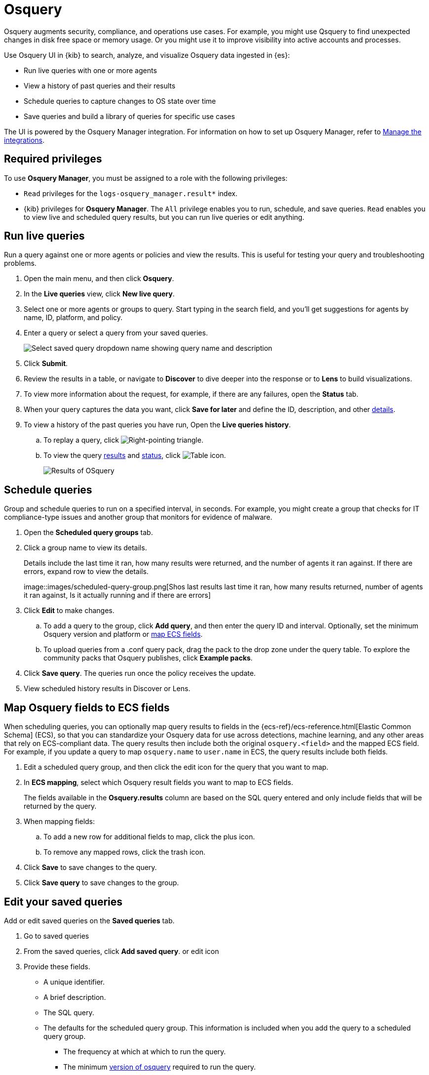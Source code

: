 [chapter]
[role="xpack"]
[[osquery]]
= Osquery

Osquery augments security, compliance, and operations use cases.
For example,
you might use Qsquery to find
unexpected changes in disk free space or memory usage. Or you might use it to
improve visibility into active accounts and processes.

Use Osquery UI in {kib} to search, analyze, and visualize Osquery data ingested in {es}:

 * Run live queries with one or more agents
 * View a history of past queries and their results
 * Schedule queries to capture changes to OS state over time
 * Save queries and build a library of queries for specific use cases

The UI is powered by the Osquery Manager integration.
For information on how to set up Osquery Manager, refer to <<manage-osquery-integrations>>.

[float]
== Required privileges

To use *Osquery Manager*, you must be assigned to a role with the following privileges:

* `Read` privileges for the `logs-osquery_manager.result*` index.
* {kib} privileges for **Osquery Manager**. The `All` privilege
enables you to run, schedule, and save queries. `Read` enables you to
view live and scheduled query results, but you can run live queries or edit anything.

[float]
[[osquery-run-query]]
==  Run live queries

Run a query against one or more agents or policies
and view the results. This is useful for testing your query and
troubleshooting problems.

. Open the main menu, and then click *Osquery*.
. In the *Live queries* view, click **New live query**.
. Select one or more agents or groups to query. Start typing in the search field,
and you'll get suggestions for agents by name, ID, platform, and policy.
. Enter a query or select a query from your saved queries.
+
[role="screenshot"]
image::images/enter-query.png[Select saved query dropdown name showing query name and description]
. Click **Submit**.
. Review the results in a table, or navigate to *Discover* to dive deeper into the response
or to *Lens* to build visualizations.
. To view more information about the request, for example, if there are any failures, open the *Status* tab.
. When your query captures the data you want, click *Save for later* and define the ID,
description, and other
<<osquery-manage-query,details>>.
. To view a history of the past queries you have run, Open the *Live queries history*.
.. To replay a query, click image:images/play-icon.png[Right-pointing triangle].
.. To view the query <<osquery-results,results>> and <<osquery-status,status>>,
click image:images/table-icon.png[Table icon].
+
[role="screenshot"]
image::images/live-query-check-results.png[Results of OSquery]


[float]
[[osquery-schedule-query]]
== Schedule queries

Group and schedule queries to run on a specified interval, in seconds.
For example, you might create a group that checks
for IT compliance-type issues and
another group that monitors for evidence of malware.

. Open the **Scheduled query groups** tab.

. Click a group name to view its details.
+
Details include the last time it ran, how many results were returned, and the number of agents it ran against.
If there are errors, expand row to view the details.
+
[role="screenshot"]
image::images/scheduled-query-group.png[Shos last results last time it ran, how many results returned, number of agents it ran against,  Is
it actually running and if there are errors]

. Click *Edit* to make changes.
.. To add a query to the group, click *Add query*, and then enter the query ID and interval.
Optionally, set the minimum Osquery version and platform
or <<osquery-map-fields,map ECS fields>>.
.. To upload queries from a .conf query pack, drag the pack to the drop zone under the query table. To explore the community packs that Osquery publishes, click *Example packs*.
. Click *Save query*. The queries run once the policy receives the update.
. View scheduled history results in Discover or Lens.


[float]
[[osquery-map-fields]]
== Map Osquery fields to ECS fields

When scheduling queries, you can optionally map query results to fields in
the {ecs-ref}/ecs-reference.html[Elastic Common Schema] (ECS),
so that you can standardize your Osquery data for use across detections, machine learning,
and any other areas that rely on ECS-compliant data.
The query results then include both the original `osquery.<field>`
and the mapped ECS field. For example, if you update a query to map `osquery.name` to `user.name`
in ECS, the query results include both fields.

. Edit a scheduled query group, and then click the edit icon for the query that you want to map.

. In **ECS mapping**, select which Osquery result fields you want to map to ECS fields.
+
The fields available in the **Osquery.results** column are based on the SQL query entered
and only include fields that will be returned by the query.

. When mapping fields:
.. To add a new row for additional fields to map, click the plus icon.
.. To remove any mapped rows, click the trash icon.

. Click *Save* to save changes to the query.

. Click *Save query* to save changes to the group.


[float]
[[osquery-manage-query]]
== Edit your saved queries

Add or edit saved queries on the *Saved queries* tab.

1. Go to saved queries
2. From the saved queries, click **Add saved query**. or edit icon
3. Provide these fields.
+
* A unique identifier.
* A brief description.
* The SQL query.
* The defaults for the scheduled query group. This information is included when you
add the query to a scheduled query group.
** The frequency at which at which to run the query.
** The minimum https://github.com/osquery/osquery/releases)[version of osquery] required to run the query.
** The operating system required to run the query. For information about supported platforms per table, click the *OSquery schema* link on the *Edit query* flyout.
4. Click **Saved query**.

[float]
[[osquery-status]]
== Osquery status

A query can have the following status:

[cols="2*<"]
|===
| Successful | The query completed as expected.
| Failed | The query encountered a problem and might have failed, because there was an issue with the query or the agent was disconnected.
| Not yet responded | The query has not been sent to the agent.
| Expired | The action request timed out. The agent may be offline.
|===

NOTE: If an agent is offline, the request status remains **pending** as {kib} retries the request.
By default, a query request times out after 5 minutes. The time out applies to the time it takes
to deliver the action request to an agent to run a query. If the action completes after the timeout period,
the results are still returned.


[float]
[[osquery-results]]
== Osquery results

For the fields that can be returned in Osquery results,
refer to https://docs.elastic.co/en/integrations/osquery_manager#exported-fields[exported fields].
Scheduled Osquery
results can alos include ECS fields, if that query has an ECS mapping defined.

https://docs.elastic.co/en/integrations/osquery_manager

Osquery responses include the following information:

* Everything prefaced with `osquery.` is part of the query response. These fields are not mapped to ECS.
* The `host.*` and `agent.*` fields are mapped to ECS.
* The `action_data.query` has the query that was sent.
* All query results are https://osquery.readthedocs.io/en/stable/deployment/logging/#snapshot-logs[snapshot logs]
that represent a point in time with a set of results, with no differentials.
https://osquery.readthedocs.io/en/stable/deployment/logging/#differential-logs[Differential logs] are not supported.
* Osquery data is stored in the `logs-osquery_manager.result-default` datastream, and the result row data is under the `osquery` property in the document.

This example shows a successful osquery result.


```ts
{
  "_index": ".ds-logs-osquery_manager.result-default-2021.04.12-2021.04.12-000001",
  "_id": "R3ZwxngBKwN-X8eyQbxy",
  "_version": 1,
  "_score": null,
  "fields": {
    "osquery.seconds": [
      "7"
    ],
    "action_data.id": [
      "72d3ec71-7635-461e-a15d-f728819ae27f"
    ],
    "osquery.seconds.number": [
      7
    ],
    "osquery.hours.number": [
      6
    ],
    "host.hostname": [
      "MacBook-Pro.local"
    ],
    "type": [
      "MacBook-Pro.local"
    ],
    "host.mac": [
      "ad:de:48:00:12:22",
      "a6:83:e7:cb:91:ee"
    ],
    "osquery.total_seconds.number": [
      1060627
    ],
    "host.os.build": [
      "20D91"
    ],
    "host.ip": [
      "192.168.31.171",
      "fe80::b5b1:39ff:faa1:3b39"
    ],
    "agent.type": [
      "osquerybeat"
    ],
    "action_data.query": [
      "select * from uptime;"
    ],
    "osquery.minutes": [
      "37"
    ],
    "action_id": [
      "5099c02d-bd6d-4b88-af90-d80dcdc945df"
    ],
    "host.os.version": [
      "10.16"
    ],
    "host.os.kernel": [
      "20.3.0"
    ],
    "host.os.name": [
      "Mac OS X"
    ],
    "agent.name": [
      "MacBook-Pro.local"
    ],
    "host.name": [
      "MacBook-Pro.local"
    ],
    "osquery.total_seconds": [
      "1060627"
    ],
    "host.id": [
      "155D977D-8EA8-5BDE-94A2-D78A7B545198"
    ],
    "osquery.hours": [
      "6"
    ],
    "osquery.days": [
      "12"
    ],
    "host.os.type": [
      "macos"
    ],
    "osquery.days.number": [
      12
    ],
    "host.architecture": [
      "x86_64"
    ],
    "@timestamp": [
      "2021-04-12T14:15:45.060Z"
    ],
    "agent.id": [
      "196a0086-a612-48b1-930a-300565b3efaf"
    ],
    "host.os.platform": [
      "darwin"
    ],
    "ecs.version": [
      "1.8.0"
    ],
    "agent.ephemeral_id": [
      "5cb88e34-50fe-4c13-b81c-d2b7187505ea"
    ],
    "agent.version": [
      "7.13.0"
    ],
    "host.os.family": [
      "darwin"
    ],
    "osquery.minutes.number": [
      37
    ]
  }
}
```

This is an example of an **error response** for an undefined action query.

```ts
{
  "_index": ".ds-.fleet-actions-results-2021.04.10-000001",
  "_id": "qm7mvHgBKwN-X8eyYB1x",
  "_version": 1,
  "_score": null,
  "fields": {
    "completed_at": [
      "2021-04-10T17:48:32.268Z"
    ],
    "error.keyword": [
      "action undefined"
    ],
    "@timestamp": [
      "2021-04-10T17:48:32.000Z"
    ],
    "action_data.query": [
      "select * from uptime;"
    ],
    "action_data.id": [
      "2c95bb2c-8ab6-4e8c-ac01-a1abb693ea00"
    ],
    "agent_id": [
      "c21b4c9c-6f36-49f0-8b60-08490fc619ce"
    ],
    "action_id": [
      "53454d3b-c8cd-4a50-b5b4-f85da17b4be2"
    ],
    "started_at": [
      "2021-04-10T17:48:32.267Z"
    ],
    "error": [
      "action undefined"
    ]
  }
}
```
[float]
[[manage-osquery-integrations]]
== Manage the integrations

[float]
== System requirements

* {fleet-guide}/fleet-overview.html[Fleet] is enabled on your cluster, and
one or more {fleet-guide}/elastic-agent-installation-configuration.html[Elastic Agents] is enrolled.
* The https://docs.elastic.co/en/integrations/osquery_manager[Osquery Manager] integration
has been added and configured
for an agent policy through Fleet.
This integration supports x86_64 bit Windows, Darwin, Arm64, and Linux platforms.

NOTE: The original {filebeat-ref}/filebeat-module-osquery.html[Filebeat] module
and the https://docs.elastic.co/en/integrations/osquery[Osquery Log Collection]
integration collect logs from self-managed osquery deployments.
The new Osquery Manager integration manages osquery deployments
and supports running and scheduling queries from {kib}.

[float]
== Customize Osquery sub-feature privileges

Depending on your https://www.elastic.co/subscriptions[subscription level],
you can further customize the sub-feature privileges
for Osquery Manager. These include options to grant specific access for running live queries,
running saved queries, saving queries, and scheduling queries. For example,
you can create roles for users who can only run live or saved queries but who cannot save or schedule queries.
This is useful for teams who need finer-grained control.

[float]
== Upgrade osquery versions

The https://github.com/osquery/osquery/releases[osquery version] available on an Elastic Agent
is tied to the version of Osquery Beat on the Agent.
To get the latest version of Osquery Beat,
https://www.elastic.co/guide/en/fleet/master/upgrade-elastic-agent.html[upgrade your Elastic Agent].

[float]
== Debug issues
If you encounter issues using Osquery Manager, find the relevant logs for the {elastic-agent}
and Osquerybeat in the installed agent directory, which will look similar to the following example paths.
Adjust the agent path as needed for your setup.

```ts
`/data/elastic-agent-054e22/logs/elastic-agent-json.log-*`
`/data/elastic-agent-054e22/logs/default/osquerybeat-json.log`
```

To get more details in the logs, change the agent logging level to debug:

. Open the main menu, and then select **Fleet**.
. Select the agent that you want to debug.
. On the **Logs** tab, change the **Agent logging level** to **debug**, and then click **Apply changes**.
+
This updates `agent.logging.level` in the `fleet.yml` file and sets the logging level to `debug`.
